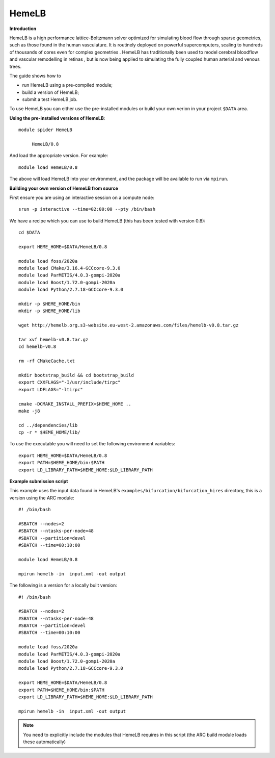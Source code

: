 HemeLB
------

**Introduction**

HemeLB is a high performance lattice-Boltzmann solver optimized for simulating blood flow through sparse geometries, such as those found in the human vasculature.
It is routinely deployed on powerful supercomputers, scaling to hundreds of thousands of cores even for complex geometries . HemeLB has traditionally been used
to model cerebral bloodflow and vascular remodelling in retinas , but is now being applied to simulating the fully coupled human arterial and venous trees.

The guide shows how to

- run HemeLB using a pre-compiled module;
- build a version of HemeLB;
- submit a test HemeLB job.

To use HemeLB you can either use the pre-installed modules or build your own verion in your project ``$DATA`` area.

**Using the pre-installed versions of HemeLB**:: 

   module spider HemeLB 

        HemeLB/0.8
        
And load the appropriate version. For example:: 

        module load HemeLB/0.8

The above will load HemeLB into your environment, and the package will be available to run via ``mpirun``.

**Building your own version of HemeLB from source**

First ensure you are using an interactive session on a compute node::
   
   srun -p interactive --time=02:00:00 --pty /bin/bash

We have a recipe which you can use to build HemeLB (this has been tested with version 0.8)::

  cd $DATA
  
  export HEME_HOME=$DATA/HemeLB/0.8
  
  module load foss/2020a
  module load CMake/3.16.4-GCCcore-9.3.0
  module load ParMETIS/4.0.3-gompi-2020a
  module load Boost/1.72.0-gompi-2020a
  module load Python/2.7.18-GCCcore-9.3.0

  mkdir -p $HEME_HOME/bin
  mkdir -p $HEME_HOME/lib

  wget http://hemelb.org.s3-website.eu-west-2.amazonaws.com/files/hemelb-v0.8.tar.gz

  tar xvf hemelb-v0.8.tar.gz
  cd hemelb-v0.8

  rm -rf CMakeCache.txt

  mkdir bootstrap_build && cd bootstrap_build
  export CXXFLAGS="-I/usr/include/tirpc"
  export LDFLAGS="-ltirpc"

  cmake -DCMAKE_INSTALL_PREFIX=$HEME_HOME ..
  make -j8

  cd ../dependencies/lib
  cp -r * $HEME_HOME/lib/
  
To use the executable you will need to set the following environment variables::
 
   export HEME_HOME=$DATA/HemeLB/0.8
   export PATH=$HEME_HOME/bin:$PATH
   export LD_LIBRARY_PATH=$HEME_HOME:$LD_LIBRARY_PATH
   
**Example submission script**

This example uses the input data found in HemeLB's ``examples/bifurcation/bifurcation_hires`` directory, this is a version using the ARC module::

  #! /bin/bash

  #SBATCH --nodes=2
  #SBATCH --ntasks-per-node=48
  #SBATCH --partition=devel
  #SBATCH --time=00:10:00

  module load HemeLB/0.8

  mpirun hemelb -in  input.xml -out output
  
The following is a version for a locally built version::

  #! /bin/bash

  #SBATCH --nodes=2
  #SBATCH --ntasks-per-node=48
  #SBATCH --partition=devel
  #SBATCH --time=00:10:00
  
  module load foss/2020a
  module load ParMETIS/4.0.3-gompi-2020a
  module load Boost/1.72.0-gompi-2020a
  module load Python/2.7.18-GCCcore-9.3.0

  export HEME_HOME=$DATA/HemeLB/0.8
  export PATH=$HEME_HOME/bin:$PATH
  export LD_LIBRARY_PATH=$HEME_HOME:$LD_LIBRARY_PATH
  
  mpirun hemelb -in  input.xml -out output
  
.. note::
   You need to explicitly include the modules that HemeLB requires in this script (the ARC build module loads these automatically)

  
